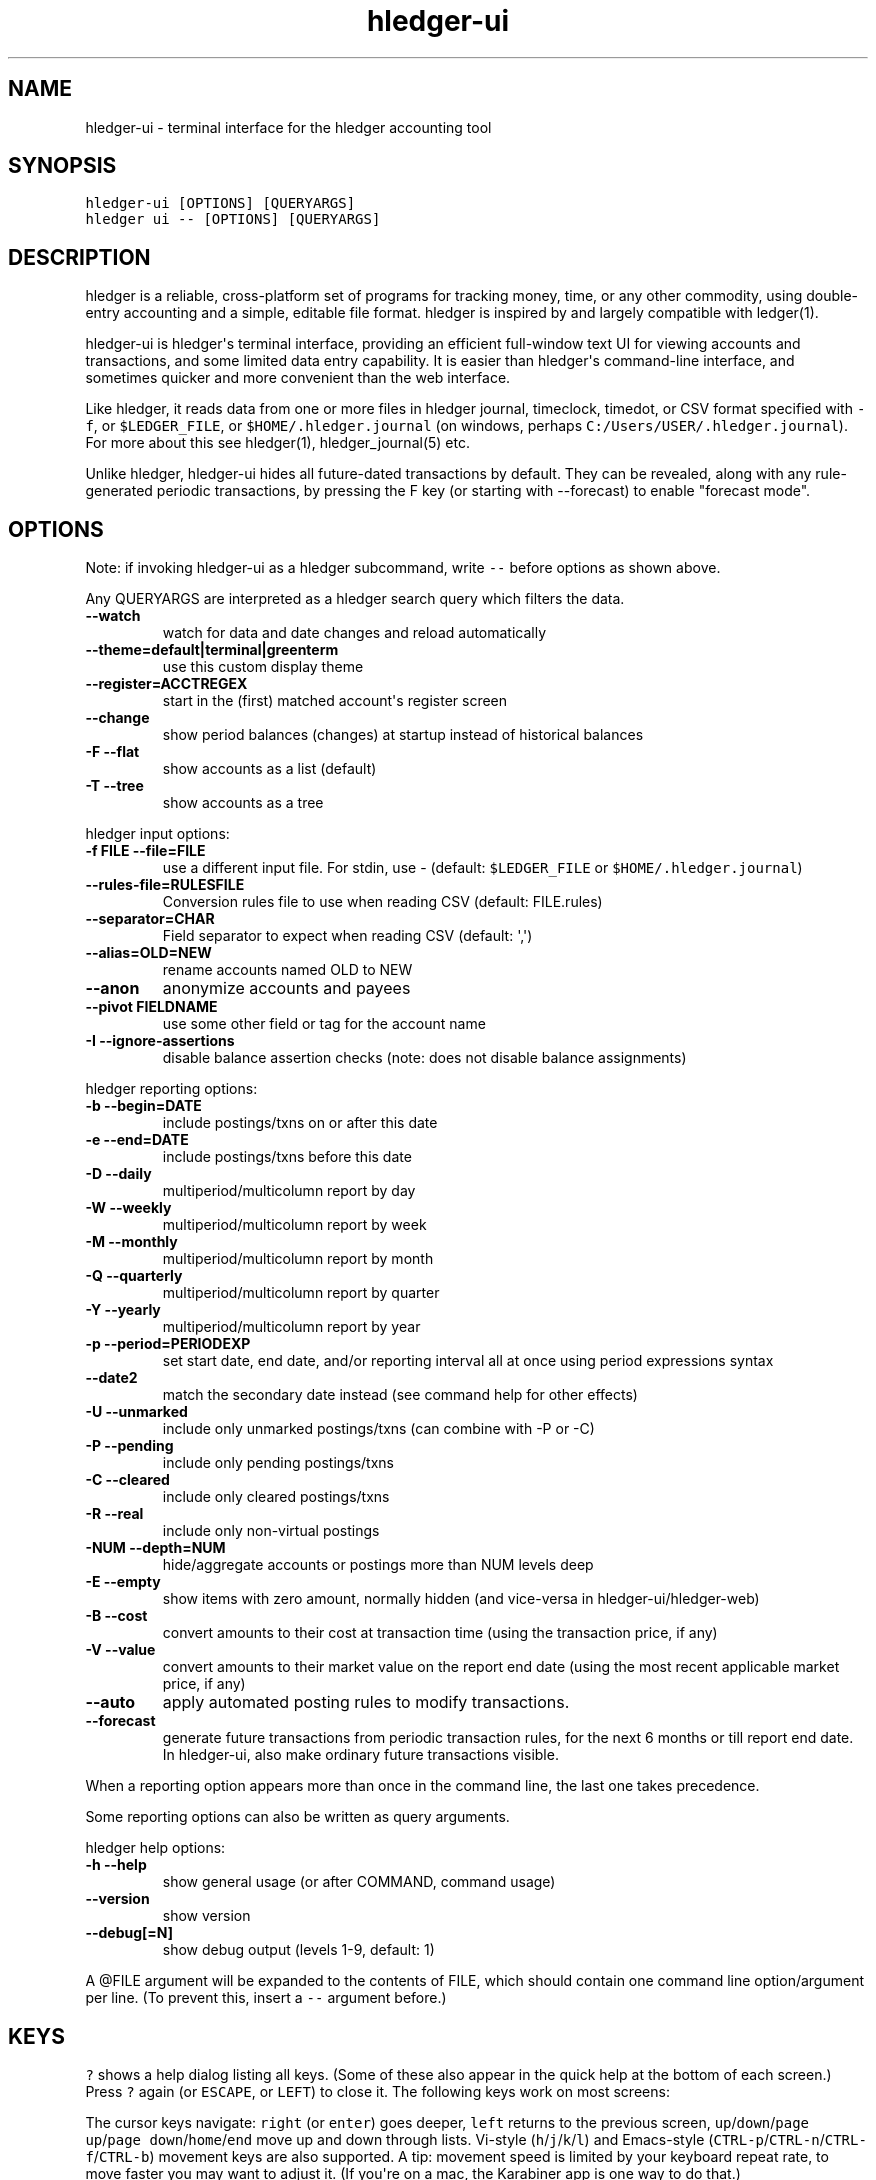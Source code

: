 
.TH "hledger-ui" "1" "March 2020" "hledger-ui 1.17.99" "hledger User Manuals"



.SH NAME
.PP
hledger-ui - terminal interface for the hledger accounting tool
.SH SYNOPSIS
.PP
\f[C]hledger-ui [OPTIONS] [QUERYARGS]\f[R]
.PD 0
.P
.PD
\f[C]hledger ui -- [OPTIONS] [QUERYARGS]\f[R]
.SH DESCRIPTION
.PP
hledger is a reliable, cross-platform set of programs for tracking
money, time, or any other commodity, using double-entry accounting and a
simple, editable file format.
hledger is inspired by and largely compatible with ledger(1).
.PP
hledger-ui is hledger\[aq]s terminal interface, providing an efficient
full-window text UI for viewing accounts and transactions, and some
limited data entry capability.
It is easier than hledger\[aq]s command-line interface, and sometimes
quicker and more convenient than the web interface.
.PP
Like hledger, it reads data from one or more files in hledger journal,
timeclock, timedot, or CSV format specified with \f[C]-f\f[R], or
\f[C]$LEDGER_FILE\f[R], or \f[C]$HOME/.hledger.journal\f[R] (on windows,
perhaps \f[C]C:/Users/USER/.hledger.journal\f[R]).
For more about this see hledger(1), hledger_journal(5) etc.
.PP
Unlike hledger, hledger-ui hides all future-dated transactions by
default.
They can be revealed, along with any rule-generated periodic
transactions, by pressing the F key (or starting with --forecast) to
enable \[dq]forecast mode\[dq].
.SH OPTIONS
.PP
Note: if invoking hledger-ui as a hledger subcommand, write \f[C]--\f[R]
before options as shown above.
.PP
Any QUERYARGS are interpreted as a hledger search query which filters
the data.
.TP
\f[B]\f[CB]--watch\f[B]\f[R]
watch for data and date changes and reload automatically
.TP
\f[B]\f[CB]--theme=default|terminal|greenterm\f[B]\f[R]
use this custom display theme
.TP
\f[B]\f[CB]--register=ACCTREGEX\f[B]\f[R]
start in the (first) matched account\[aq]s register screen
.TP
\f[B]\f[CB]--change\f[B]\f[R]
show period balances (changes) at startup instead of historical balances
.TP
\f[B]\f[CB]-F --flat\f[B]\f[R]
show accounts as a list (default)
.TP
\f[B]\f[CB]-T --tree\f[B]\f[R]
show accounts as a tree
.PP
hledger input options:
.TP
\f[B]\f[CB]-f FILE --file=FILE\f[B]\f[R]
use a different input file.
For stdin, use - (default: \f[C]$LEDGER_FILE\f[R] or
\f[C]$HOME/.hledger.journal\f[R])
.TP
\f[B]\f[CB]--rules-file=RULESFILE\f[B]\f[R]
Conversion rules file to use when reading CSV (default: FILE.rules)
.TP
\f[B]\f[CB]--separator=CHAR\f[B]\f[R]
Field separator to expect when reading CSV (default: \[aq],\[aq])
.TP
\f[B]\f[CB]--alias=OLD=NEW\f[B]\f[R]
rename accounts named OLD to NEW
.TP
\f[B]\f[CB]--anon\f[B]\f[R]
anonymize accounts and payees
.TP
\f[B]\f[CB]--pivot FIELDNAME\f[B]\f[R]
use some other field or tag for the account name
.TP
\f[B]\f[CB]-I --ignore-assertions\f[B]\f[R]
disable balance assertion checks (note: does not disable balance
assignments)
.PP
hledger reporting options:
.TP
\f[B]\f[CB]-b --begin=DATE\f[B]\f[R]
include postings/txns on or after this date
.TP
\f[B]\f[CB]-e --end=DATE\f[B]\f[R]
include postings/txns before this date
.TP
\f[B]\f[CB]-D --daily\f[B]\f[R]
multiperiod/multicolumn report by day
.TP
\f[B]\f[CB]-W --weekly\f[B]\f[R]
multiperiod/multicolumn report by week
.TP
\f[B]\f[CB]-M --monthly\f[B]\f[R]
multiperiod/multicolumn report by month
.TP
\f[B]\f[CB]-Q --quarterly\f[B]\f[R]
multiperiod/multicolumn report by quarter
.TP
\f[B]\f[CB]-Y --yearly\f[B]\f[R]
multiperiod/multicolumn report by year
.TP
\f[B]\f[CB]-p --period=PERIODEXP\f[B]\f[R]
set start date, end date, and/or reporting interval all at once using
period expressions syntax
.TP
\f[B]\f[CB]--date2\f[B]\f[R]
match the secondary date instead (see command help for other effects)
.TP
\f[B]\f[CB]-U --unmarked\f[B]\f[R]
include only unmarked postings/txns (can combine with -P or -C)
.TP
\f[B]\f[CB]-P --pending\f[B]\f[R]
include only pending postings/txns
.TP
\f[B]\f[CB]-C --cleared\f[B]\f[R]
include only cleared postings/txns
.TP
\f[B]\f[CB]-R --real\f[B]\f[R]
include only non-virtual postings
.TP
\f[B]\f[CB]-NUM --depth=NUM\f[B]\f[R]
hide/aggregate accounts or postings more than NUM levels deep
.TP
\f[B]\f[CB]-E --empty\f[B]\f[R]
show items with zero amount, normally hidden (and vice-versa in
hledger-ui/hledger-web)
.TP
\f[B]\f[CB]-B --cost\f[B]\f[R]
convert amounts to their cost at transaction time (using the transaction
price, if any)
.TP
\f[B]\f[CB]-V --value\f[B]\f[R]
convert amounts to their market value on the report end date (using the
most recent applicable market price, if any)
.TP
\f[B]\f[CB]--auto\f[B]\f[R]
apply automated posting rules to modify transactions.
.TP
\f[B]\f[CB]--forecast\f[B]\f[R]
generate future transactions from periodic transaction rules, for the
next 6 months or till report end date.
In hledger-ui, also make ordinary future transactions visible.
.PP
When a reporting option appears more than once in the command line, the
last one takes precedence.
.PP
Some reporting options can also be written as query arguments.
.PP
hledger help options:
.TP
\f[B]\f[CB]-h --help\f[B]\f[R]
show general usage (or after COMMAND, command usage)
.TP
\f[B]\f[CB]--version\f[B]\f[R]
show version
.TP
\f[B]\f[CB]--debug[=N]\f[B]\f[R]
show debug output (levels 1-9, default: 1)
.PP
A \[at]FILE argument will be expanded to the contents of FILE, which
should contain one command line option/argument per line.
(To prevent this, insert a \f[C]--\f[R] argument before.)
.SH KEYS
.PP
\f[C]?\f[R] shows a help dialog listing all keys.
(Some of these also appear in the quick help at the bottom of each
screen.) Press \f[C]?\f[R] again (or \f[C]ESCAPE\f[R], or
\f[C]LEFT\f[R]) to close it.
The following keys work on most screens:
.PP
The cursor keys navigate: \f[C]right\f[R] (or \f[C]enter\f[R]) goes
deeper, \f[C]left\f[R] returns to the previous screen,
\f[C]up\f[R]/\f[C]down\f[R]/\f[C]page up\f[R]/\f[C]page down\f[R]/\f[C]home\f[R]/\f[C]end\f[R]
move up and down through lists.
Vi-style (\f[C]h\f[R]/\f[C]j\f[R]/\f[C]k\f[R]/\f[C]l\f[R]) and
Emacs-style
(\f[C]CTRL-p\f[R]/\f[C]CTRL-n\f[R]/\f[C]CTRL-f\f[R]/\f[C]CTRL-b\f[R])
movement keys are also supported.
A tip: movement speed is limited by your keyboard repeat rate, to move
faster you may want to adjust it.
(If you\[aq]re on a mac, the Karabiner app is one way to do that.)
.PP
With shift pressed, the cursor keys adjust the report period, limiting
the transactions to be shown (by default, all are shown).
\f[C]shift-down/up\f[R] steps downward and upward through these standard
report period durations: year, quarter, month, week, day.
Then, \f[C]shift-left/right\f[R] moves to the previous/next period.
\f[C]t\f[R] sets the report period to today.
With the \f[C]--watch\f[R] option, when viewing a \[dq]current\[dq]
period (the current day, week, month, quarter, or year), the period will
move automatically to track the current date.
To set a non-standard period, you can use \f[C]/\f[R] and a
\f[C]date:\f[R] query.
.PP
\f[C]/\f[R] lets you set a general filter query limiting the data shown,
using the same query terms as in hledger and hledger-web.
While editing the query, you can use CTRL-a/e/d/k, BS, cursor keys;
press \f[C]ENTER\f[R] to set it, or \f[C]ESCAPE\f[R]to cancel.
There are also keys for quickly adjusting some common filters like
account depth and transaction status (see below).
\f[C]BACKSPACE\f[R] or \f[C]DELETE\f[R] removes all filters, showing all
transactions.
.PP
As mentioned above, by default hledger-ui hides future transactions -
both ordinary transactions recorded in the journal, and periodic
transactions generated by rule.
\f[C]F\f[R] toggles forecast mode, in which future/forecasted
transactions are shown.
(experimental)
.PP
\f[C]ESCAPE\f[R] removes all filters and jumps back to the top screen.
Or, it cancels a minibuffer edit or help dialog in progress.
.PP
\f[C]CTRL-l\f[R] redraws the screen and centers the selection if
possible (selections near the top won\[aq]t be centered, since we
don\[aq]t scroll above the top).
.PP
\f[C]g\f[R] reloads from the data file(s) and updates the current screen
and any previous screens.
(With large files, this could cause a noticeable pause.)
.PP
\f[C]I\f[R] toggles balance assertion checking.
Disabling balance assertions temporarily can be useful for
troubleshooting.
.PP
\f[C]a\f[R] runs command-line hledger\[aq]s add command, and reloads the
updated file.
This allows some basic data entry.
.PP
\f[C]A\f[R] is like \f[C]a\f[R], but runs the hledger-iadd tool, which
provides a terminal interface.
This key will be available if \f[C]hledger-iadd\f[R] is installed in
$PATH.
.PP
\f[C]E\f[R] runs $HLEDGER_UI_EDITOR, or $EDITOR, or a default
(\f[C]emacsclient -a \[dq]\[dq] -nw\f[R]) on the journal file.
With some editors (emacs, vi), the cursor will be positioned at the
current transaction when invoked from the register and transaction
screens, and at the error location (if possible) when invoked from the
error screen.
.PP
\f[C]q\f[R] quits the application.
.PP
Experimental:
.PP
\f[C]B\f[R] toggles cost mode, showing amounts in their transaction
price\[aq]s commodity (like toggling the \f[C]-B/--cost\f[R] flag).
.PP
\f[C]V\f[R] toggles value mode, showing amounts\[aq] current market
value in their default valuation commodity (like toggling the
\f[C]-V/--market\f[R] flag).
Note, \[dq]current market value\[dq] means the value on the report end
date if specified, otherwise today.
To see the value on another date, you can temporarily set that as the
report end date.
Eg: to see a transaction as it was valued on july 30, go to the accounts
or register screen, press \f[C]/\f[R], and add \f[C]date:-7/30\f[R] to
the query.
.PP
At most one of cost or value mode can be active at once.
.PP
There\[aq]s not yet any visual reminder when cost or value mode is
active; for now pressing \f[C]B\f[R] \f[C]B\f[R] \f[C]V\f[R] should
reliably reset to normal mode.
.PP
With --watch active, if you save an edit to the journal file while
viewing the transaction screen in cost or value mode, the
\f[C]B\f[R]/\f[C]V\f[R] keys will stop working.
To work around, press g to force a manual reload, or exit the
transaction screen.
.PP
Additional screen-specific keys are described below.
.SH SCREENS
.SS Accounts screen
.PP
This is normally the first screen displayed.
It lists accounts and their balances, like hledger\[aq]s balance
command.
By default, it shows all accounts and their latest ending balances
(including the balances of subaccounts).
if you specify a query on the command line, it shows just the matched
accounts and the balances from matched transactions.
.PP
Account names are shown as a flat list by default.
Press \f[C]T\f[R] to toggle tree mode.
In flat mode, account balances are exclusive of subaccounts, except
where subaccounts are hidden by a depth limit (see below).
In tree mode, all account balances are inclusive of subaccounts.
.PP
To see less detail, press a number key, \f[C]1\f[R] to \f[C]9\f[R], to
set a depth limit.
Or use \f[C]-\f[R] to decrease and \f[C]+\f[R]/\f[C]=\f[R] to increase
the depth limit.
\f[C]0\f[R] shows even less detail, collapsing all accounts to a single
total.
To remove the depth limit, set it higher than the maximum account depth,
or press \f[C]ESCAPE\f[R].
.PP
\f[C]H\f[R] toggles between showing historical balances or period
balances.
Historical balances (the default) are ending balances at the end of the
report period, taking into account all transactions before that date
(filtered by the filter query if any), including transactions before the
start of the report period.
In other words, historical balances are what you would see on a bank
statement for that account (unless disturbed by a filter query).
Period balances ignore transactions before the report start date, so
they show the change in balance during the report period.
They are more useful eg when viewing a time log.
.PP
\f[C]U\f[R] toggles filtering by unmarked status, including or excluding
unmarked postings in the balances.
Similarly, \f[C]P\f[R] toggles pending postings, and \f[C]C\f[R] toggles
cleared postings.
(By default, balances include all postings; if you activate one or two
status filters, only those postings are included; and if you activate
all three, the filter is removed.)
.PP
\f[C]R\f[R] toggles real mode, in which virtual postings are ignored.
.PP
\f[C]Z\f[R] toggles nonzero mode, in which only accounts with nonzero
balances are shown (hledger-ui shows zero items by default, unlike
command-line hledger).
.PP
Press \f[C]right\f[R] or \f[C]enter\f[R] to view an account\[aq]s
transactions register.
.SS Register screen
.PP
This screen shows the transactions affecting a particular account, like
a check register.
Each line represents one transaction and shows:
.IP \[bu] 2
the other account(s) involved, in abbreviated form.
(If there are both real and virtual postings, it shows only the accounts
affected by real postings.)
.IP \[bu] 2
the overall change to the current account\[aq]s balance; positive for an
inflow to this account, negative for an outflow.
.IP \[bu] 2
the running historical total or period total for the current account,
after the transaction.
This can be toggled with \f[C]H\f[R].
Similar to the accounts screen, the historical total is affected by
transactions (filtered by the filter query) before the report start
date, while the period total is not.
If the historical total is not disturbed by a filter query, it will be
the running historical balance you would see on a bank register for the
current account.
.PP
Transactions affecting this account\[aq]s subaccounts will be included
in the register if the accounts screen is in tree mode, or if it\[aq]s
in flat mode but this account has subaccounts which are not shown due to
a depth limit.
In other words, the register always shows the transactions contributing
to the balance shown on the accounts screen.
Tree mode/flat mode can be toggled with \f[C]T\f[R] here also.
.PP
\f[C]U\f[R] toggles filtering by unmarked status, showing or hiding
unmarked transactions.
Similarly, \f[C]P\f[R] toggles pending transactions, and \f[C]C\f[R]
toggles cleared transactions.
(By default, transactions with all statuses are shown; if you activate
one or two status filters, only those transactions are shown; and if you
activate all three, the filter is removed.)
.PP
\f[C]R\f[R] toggles real mode, in which virtual postings are ignored.
.PP
\f[C]Z\f[R] toggles nonzero mode, in which only transactions posting a
nonzero change are shown (hledger-ui shows zero items by default, unlike
command-line hledger).
.PP
Press \f[C]right\f[R] (or \f[C]enter\f[R]) to view the selected
transaction in detail.
.SS Transaction screen
.PP
This screen shows a single transaction, as a general journal entry,
similar to hledger\[aq]s print command and journal format
(hledger_journal(5)).
.PP
The transaction\[aq]s date(s) and any cleared flag, transaction code,
description, comments, along with all of its account postings are shown.
Simple transactions have two postings, but there can be more (or in
certain cases, fewer).
.PP
\f[C]up\f[R] and \f[C]down\f[R] will step through all transactions
listed in the previous account register screen.
In the title bar, the numbers in parentheses show your position within
that account register.
They will vary depending on which account register you came from
(remember most transactions appear in multiple account registers).
The #N number preceding them is the transaction\[aq]s position within
the complete unfiltered journal, which is a more stable id (at least
until the next reload).
.SS Error screen
.PP
This screen will appear if there is a problem, such as a parse error,
when you press g to reload.
Once you have fixed the problem, press g again to reload and resume
normal operation.
(Or, you can press escape to cancel the reload attempt.)
.SH ENVIRONMENT
.PP
\f[B]COLUMNS\f[R] The screen width to use.
Default: the full terminal width.
.PP
\f[B]LEDGER_FILE\f[R] The journal file path when not specified with
\f[C]-f\f[R].
Default: \f[C]\[ti]/.hledger.journal\f[R] (on windows, perhaps
\f[C]C:/Users/USER/.hledger.journal\f[R]).
.PP
A typical value is \f[C]\[ti]/DIR/YYYY.journal\f[R], where DIR is a
version-controlled finance directory and YYYY is the current year.
Or \f[C]\[ti]/DIR/current.journal\f[R], where current.journal is a
symbolic link to YYYY.journal.
.PP
On Mac computers, you can set this and other environment variables in a
more thorough way that also affects applications started from the GUI
(say, an Emacs dock icon).
Eg on MacOS Catalina I have a \f[C]\[ti]/.MacOSX/environment.plist\f[R]
file containing
.IP
.nf
\f[C]
{
  \[dq]LEDGER_FILE\[dq] : \[dq]\[ti]/finance/current.journal\[dq]
}
\f[R]
.fi
.PP
To see the effect you may need to \f[C]killall Dock\f[R], or reboot.
.SH FILES
.PP
Reads data from one or more files in hledger journal, timeclock,
timedot, or CSV format specified with \f[C]-f\f[R], or
\f[C]$LEDGER_FILE\f[R], or \f[C]$HOME/.hledger.journal\f[R] (on windows,
perhaps \f[C]C:/Users/USER/.hledger.journal\f[R]).
.SH BUGS
.PP
The need to precede options with \f[C]--\f[R] when invoked from hledger
is awkward.
.PP
\f[C]-f-\f[R] doesn\[aq]t work (hledger-ui can\[aq]t read from stdin).
.PP
\f[C]-V\f[R] affects only the accounts screen.
.PP
When you press \f[C]g\f[R], the current and all previous screens are
regenerated, which may cause a noticeable pause with large files.
Also there is no visual indication that this is in progress.
.PP
\f[C]--watch\f[R] is not yet fully robust.
It works well for normal usage, but many file changes in a short time
(eg saving the file thousands of times with an editor macro) can cause
problems at least on OSX.
Symptoms include: unresponsive UI, periodic resetting of the cursor
position, momentary display of parse errors, high CPU usage eventually
subsiding, and possibly a small but persistent build-up of CPU usage
until the program is restarted.
.PP
Also, if you are viewing files mounted from another machine,
\f[C]--watch\f[R] requires that both machine clocks are roughly in step.


.SH "REPORTING BUGS"
Report bugs at http://bugs.hledger.org
(or on the #hledger IRC channel or hledger mail list)

.SH AUTHORS
Simon Michael <simon@joyful.com> and contributors

.SH COPYRIGHT

Copyright (C) 2007-2019 Simon Michael.
.br
Released under GNU GPL v3 or later.

.SH SEE ALSO
hledger(1), hledger\-ui(1), hledger\-web(1), hledger\-api(1),
hledger_csv(5), hledger_journal(5), hledger_timeclock(5), hledger_timedot(5),
ledger(1)

http://hledger.org
